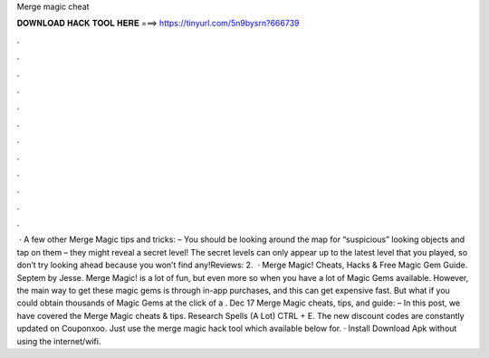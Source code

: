 Merge magic cheat

𝐃𝐎𝐖𝐍𝐋𝐎𝐀𝐃 𝐇𝐀𝐂𝐊 𝐓𝐎𝐎𝐋 𝐇𝐄𝐑𝐄 ===> https://tinyurl.com/5n9bysrn?666739

.

.

.

.

.

.

.

.

.

.

.

.

 · A few other Merge Magic tips and tricks: – You should be looking around the map for “suspicious” looking objects and tap on them – they might reveal a secret level! The secret levels can only appear up to the latest level that you played, so don’t try looking ahead because you won’t find any!Reviews: 2.  · Merge Magic! Cheats, Hacks & Free Magic Gem Guide. Septem by Jesse. Merge Magic! is a lot of fun, but even more so when you have a lot of Magic Gems available. However, the main way to get these magic gems is through in-app purchases, and this can get expensive fast. But what if you could obtain thousands of Magic Gems at the click of a . Dec 17 Merge Magic cheats, tips, and guide: – In this post, we have covered the Merge Magic cheats & tips. Research Spells (A Lot) CTRL + E. The new discount codes are constantly updated on Couponxoo. Just use the merge magic hack tool which available below for. · Install Download Apk without using the internet/wifi.
